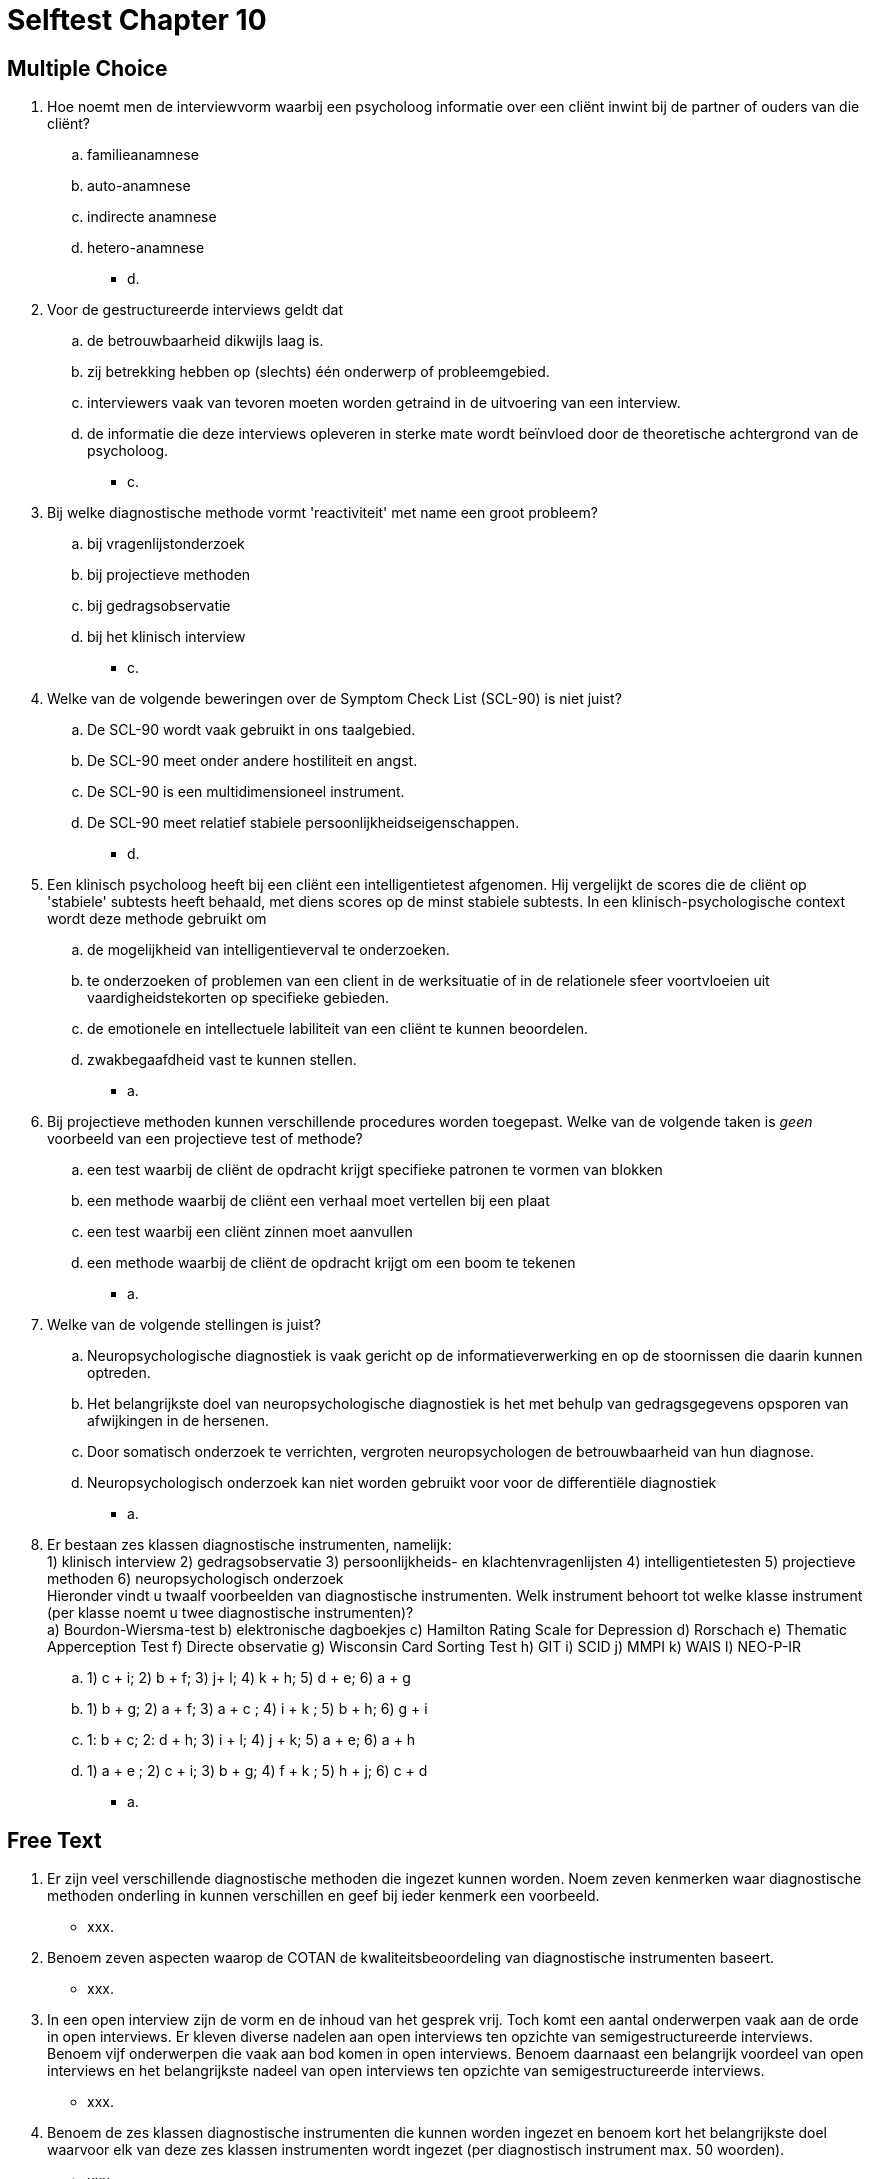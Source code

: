 = Selftest Chapter 10

== Multiple Choice

. Hoe noemt men de interviewvorm waarbij een psycholoog informatie over een cliënt inwint bij de partner of ouders van die cliënt?
.. familieanamnese
.. auto-anamnese
.. indirecte anamnese
.. hetero-anamnese
** [hiddenAnswer]#d.#

. Voor de gestructureerde interviews geldt dat
.. de betrouwbaarheid dikwijls laag is.
.. zij betrekking hebben op (slechts) één onderwerp of probleemgebied.
.. interviewers vaak van tevoren moeten worden getraind in de uitvoering van een interview.
.. de informatie die deze interviews opleveren in sterke mate wordt beïnvloed door de theoretische achtergrond van de psycholoog.
** [hiddenAnswer]#c.#

. Bij welke diagnostische methode vormt 'reactiviteit' met name een groot probleem?
.. bij vragenlijstonderzoek
.. bij projectieve methoden
.. bij gedragsobservatie
.. bij het klinisch interview
** [hiddenAnswer]#c.#

. Welke van de volgende beweringen over de Symptom Check List (SCL-90) is niet juist?
.. De SCL-90 wordt vaak gebruikt in ons taalgebied.
.. De SCL-90 meet onder andere hostiliteit en angst.
.. De SCL-90 is een multidimensioneel instrument.
.. De SCL-90 meet relatief stabiele persoonlijkheidseigenschappen.
** [hiddenAnswer]#d.#

. Een klinisch psycholoog heeft bij een cliënt een intelligentietest afgenomen. Hij vergelijkt de scores die de cliënt op 'stabiele' subtests heeft behaald, met diens scores op de minst stabiele subtests. In een klinisch-psychologische context wordt deze methode gebruikt om
.. de mogelijkheid van intelligentieverval te onderzoeken.
.. te onderzoeken of problemen van een client in de werksituatie of in de relationele sfeer voortvloeien uit vaardigheidstekorten op specifieke gebieden.
.. de emotionele en intellectuele labiliteit van een cliënt te kunnen beoordelen.
.. zwakbegaafdheid vast te kunnen stellen.
** [hiddenAnswer]#a.#

. Bij projectieve methoden kunnen verschillende procedures worden toegepast. Welke van de volgende taken is _geen_ voorbeeld van een projectieve test of methode?
.. een test waarbij de cliënt de opdracht krijgt specifieke patronen te vormen van blokken
.. een methode waarbij de cliënt een verhaal moet vertellen bij een plaat
.. een test waarbij een cliënt zinnen moet aanvullen
.. een methode waarbij de cliënt de opdracht krijgt om een boom te tekenen
** [hiddenAnswer]#a.#

. Welke van de volgende stellingen is juist?
.. Neuropsychologische diagnostiek is vaak gericht op de informatieverwerking en op de stoornissen die daarin kunnen optreden.
.. Het belangrijkste doel van neuropsychologische diagnostiek is het met behulp van gedragsgegevens opsporen van afwijkingen in de hersenen.
.. Door somatisch onderzoek te verrichten, vergroten neuropsychologen de betrouwbaarheid van hun diagnose.
.. Neuropsychologisch onderzoek kan niet worden gebruikt voor voor de differentiële diagnostiek
** [hiddenAnswer]#a.#

. Er bestaan zes klassen diagnostische instrumenten, namelijk: +
1) klinisch interview 2) gedragsobservatie 3) persoonlijkheids- en klachtenvragenlijsten 4) intelligentietesten 5) projectieve methoden 6) neuropsychologisch onderzoek +
Hieronder vindt u twaalf voorbeelden van diagnostische instrumenten. Welk instrument behoort tot welke klasse instrument (per klasse noemt u twee diagnostische instrumenten)? +
a) Bourdon-Wiersma-test b) elektronische dagboekjes c) Hamilton Rating Scale for Depression d) Rorschach e) Thematic Apperception Test f) Directe observatie g) Wisconsin Card Sorting Test h) GIT i) SCID j) MMPI k) WAIS l) NEO-P-IR
.. 1) c + i; 2) b + f; 3) j+ l; 4) k + h; 5) d + e; 6) a + g
.. 1) b + g; 2) a + f; 3) a + c ; 4) i + k ; 5) b + h; 6) g + i
.. 1: b + c; 2: d + h; 3) i + l; 4) j + k; 5) a + e; 6) a + h
.. 1) a + e ; 2) c + i; 3) b + g; 4) f + k ; 5) h + j; 6) c + d
** [hiddenAnswer]#a.#




== Free Text

. Er zijn veel verschillende diagnostische methoden die ingezet kunnen worden. Noem zeven kenmerken waar diagnostische methoden onderling in kunnen verschillen en geef bij ieder kenmerk een voorbeeld.
** [hiddenAnswer]#xxx.#

. Benoem zeven aspecten waarop de COTAN de kwaliteitsbeoordeling van diagnostische instrumenten baseert.
** [hiddenAnswer]#xxx.#

. In een open interview zijn de vorm en de inhoud van het gesprek vrij. Toch komt een aantal onderwerpen vaak aan de orde in open interviews. Er kleven diverse nadelen aan open interviews ten opzichte van semigestructureerde interviews. Benoem vijf onderwerpen die vaak aan bod komen in open interviews. Benoem daarnaast een belangrijk voordeel van open interviews en het belangrijkste nadeel van open interviews ten opzichte van semigestructureerde interviews.

** [hiddenAnswer]#xxx.#

. Benoem de zes klassen diagnostische instrumenten die kunnen worden ingezet en benoem kort het belangrijkste doel waarvoor elk van deze zes klassen instrumenten wordt ingezet (per diagnostisch instrument max. 50 woorden).
** [hiddenAnswer]#xxx.#
